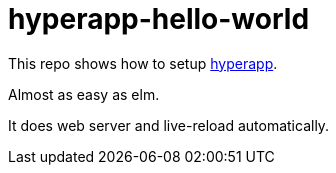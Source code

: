 = hyperapp-hello-world

This repo shows how to setup https://github.com/hyperapp/hyperapp[hyperapp].

Almost as easy as elm.

It does web server and live-reload automatically.
